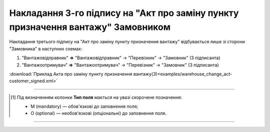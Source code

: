 ###############################################################################################################
**Накладання 3-го підпису на "Акт про заміну пункту призначення вантажу" Замовником**
###############################################################################################################

.. role:: green

Накладання третього підпису на "Акт про заміну пункту призначення вантажу" відбувається лише зі сторони :green:`"Замовника"` в наступних схемах:

1. "Вантажовідправник" **=>** "Вантажовідправник" -> "Перевізник" -> :green:`"Замовник"` (3 підписанта)
2. "Вантажоотримувач" **=>** "Вантажоотримувач" -> "Перевізник" -> :green:`"Замовник"` (3 підписанта)


.. csv-table:: 
  :file: for_csv/WAREHOUSE_CHANGE/WAREHOUSE_CHANGE_CUSTOMER_SIGNED.csv
  :widths:  20, 11, 29, 37
  :header-rows: 1

:download:`Приклад Акта про заміну пункту призначення вантажу(3)<examples/warehouse_change_act-customer_signed.xml>`

-------------------------

.. [#] Під визначенням колонки **Тип поля** мається на увазі скорочене позначення:

   * M (mandatory) — обов'язкові до заповнення поля;
   * O (optional) — необов'язкові (опціональні) до заповнення поля.

-------------------------


